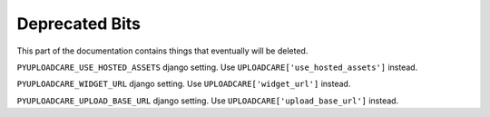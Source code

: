.. _deprecated:

===============
Deprecated Bits
===============

This part of the documentation contains things that eventually will be deleted.

``PYUPLOADCARE_USE_HOSTED_ASSETS`` django setting. Use
``UPLOADCARE['use_hosted_assets']`` instead.

``PYUPLOADCARE_WIDGET_URL`` django setting. Use ``UPLOADCARE['widget_url']``
instead.

``PYUPLOADCARE_UPLOAD_BASE_URL`` django setting. Use
``UPLOADCARE['upload_base_url']`` instead.
